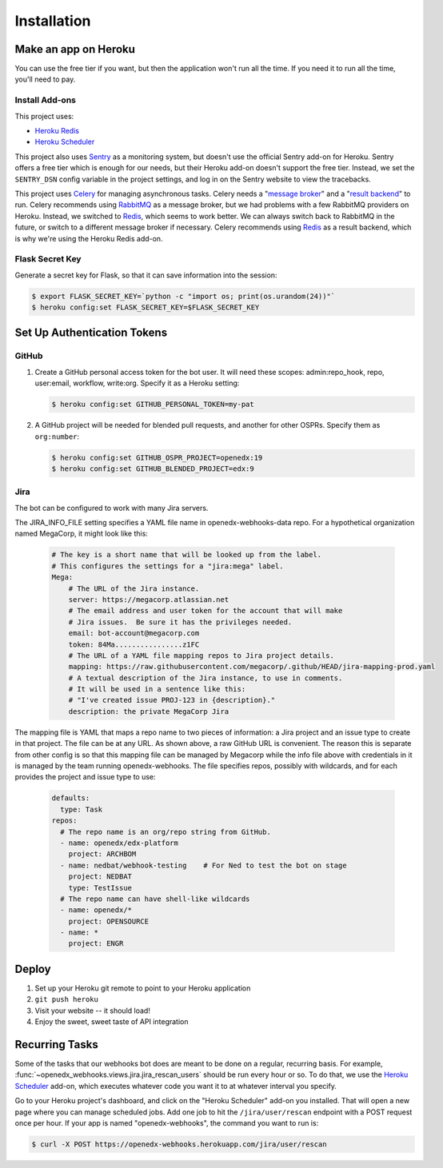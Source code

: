 Installation
============

Make an app on Heroku
---------------------
You can use the free tier if you want, but then the application won't run
all the time. If you need it to run all the time, you'll need to pay.

Install Add-ons
~~~~~~~~~~~~~~~

This project uses:

* `Heroku Redis <https://elements.heroku.com/addons/heroku-redis>`_
* `Heroku Scheduler <https://elements.heroku.com/addons/scheduler>`_

This project also uses `Sentry <https://getsentry.com>`_ as a monitoring system,
but doesn't use the official Sentry add-on for Heroku. Sentry offers a free
tier which is enough for our needs, but their Heroku add-on doesn't support
the free tier. Instead, we set the ``SENTRY_DSN`` config variable in the project
settings, and log in on the Sentry website to view the tracebacks.

This project uses `Celery`_ for managing asynchronous tasks.
Celery needs a "`message broker`_" and a "`result backend`_" to run.
Celery recommends using `RabbitMQ`_ as a message broker, but we had problems
with a few RabbitMQ providers on Heroku. Instead, we switched to `Redis`_,
which seems to work better. We can always switch back to RabbitMQ in the future,
or switch to a different message broker if necessary. Celery recommends using
`Redis`_ as a result backend, which is why we're using the Heroku Redis add-on.

.. _Celery: http://www.celeryproject.org/
.. _message broker: http://docs.celeryproject.org/en/latest/getting-started/first-steps-with-celery.html#choosing-a-broker
.. _result backend: http://docs.celeryproject.org/en/latest/userguide/tasks.html#task-result-backends
.. _RabbitMQ: https://www.rabbitmq.com/
.. _Redis: http://redis.io/

Flask Secret Key
~~~~~~~~~~~~~~~~

Generate a secret key for Flask, so that it can save information into the session:

.. code-block:: bash

  $ export FLASK_SECRET_KEY=`python -c "import os; print(os.urandom(24))"`
  $ heroku config:set FLASK_SECRET_KEY=$FLASK_SECRET_KEY


Set Up Authentication Tokens
----------------------------

GitHub
~~~~~~

#. Create a GitHub personal access token for the bot user.  It will need these
   scopes: admin:repo_hook, repo, user:email, workflow, write:org.  Specify it
   as a Heroku setting:

   .. code-block:: bash

       $ heroku config:set GITHUB_PERSONAL_TOKEN=my-pat

#. A GitHub project will be needed for blended pull requests, and another for
   other OSPRs.  Specify them as ``org:number``:

   .. code-block:: bash

      $ heroku config:set GITHUB_OSPR_PROJECT=openedx:19
      $ heroku config:set GITHUB_BLENDED_PROJECT=edx:9


Jira
~~~~

The bot can be configured to work with many Jira servers.

The JIRA_INFO_FILE setting specifies a YAML file name in openedx-webhooks-data repo.
For a hypothetical organization named MegaCorp, it might look like this:

    .. code-block:: yaml

        # The key is a short name that will be looked up from the label.
        # This configures the settings for a "jira:mega" label.
        Mega:
            # The URL of the Jira instance.
            server: https://megacorp.atlassian.net
            # The email address and user token for the account that will make
            # Jira issues.  Be sure it has the privileges needed.
            email: bot-account@megacorp.com
            token: 84Ma................z1FC
            # The URL of a YAML file mapping repos to Jira project details.
            mapping: https://raw.githubusercontent.com/megacorp/.github/HEAD/jira-mapping-prod.yaml
            # A textual description of the Jira instance, to use in comments.
            # It will be used in a sentence like this:
            # "I've created issue PROJ-123 in {description}."
            description: the private MegaCorp Jira

The mapping file is YAML that maps a repo name to two pieces of information: a
Jira project and an issue type to create in that project. The file can be at
any URL.  As shown above, a raw GitHub URL is convenient.  The reason this is 
separate from other config is so that this mapping file can be managed by Megacorp
while the info file above with credentials in it is managed by the team running 
openedx-webhooks. The file specifies repos, possibly with wildcards, and for each
provides the project and issue type to use:

    .. code-block:: yaml

        defaults:
          type: Task
        repos:
          # The repo name is an org/repo string from GitHub.
          - name: openedx/edx-platform
            project: ARCHBOM
          - name: nedbat/webhook-testing    # For Ned to test the bot on stage
            project: NEDBAT
            type: TestIssue
          # The repo name can have shell-like wildcards
          - name: openedx/*
            project: OPENSOURCE
          - name: *
            project: ENGR


Deploy
------

#. Set up your Heroku git remote to point to your Heroku application

#. ``git push heroku``

#. Visit your website -- it should load!

#. Enjoy the sweet, sweet taste of API integration


Recurring Tasks
---------------

Some of the tasks that our webhooks bot does are meant to be done on a regular,
recurring basis. For example, :func:`~openedx_webhooks.views.jira.jira_rescan_users`
should be run every hour or so. To do that, we use the `Heroku Scheduler`_
add-on, which executes whatever code you want it to at whatever interval you
specify.

Go to your Heroku project's dashboard, and click on the "Heroku Scheduler" add-on
you installed. That will open a new page where you can manage scheduled jobs.
Add one job to hit the ``/jira/user/rescan`` endpoint with a POST request
once per hour. If your app is named "openedx-webhooks", the command you want
to run is:

.. code-block:: bash

    $ curl -X POST https://openedx-webhooks.herokuapp.com/jira/user/rescan
